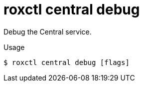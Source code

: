 // Module included in the following assemblies:
//
// * command-reference/roxctl-central.adoc

:_mod-docs-content-type: REFERENCE
[id="roxctl-central-debug_{context}"]
= roxctl central debug

Debug the Central service.

.Usage
[source,terminal]
----
$ roxctl central debug [flags]
----